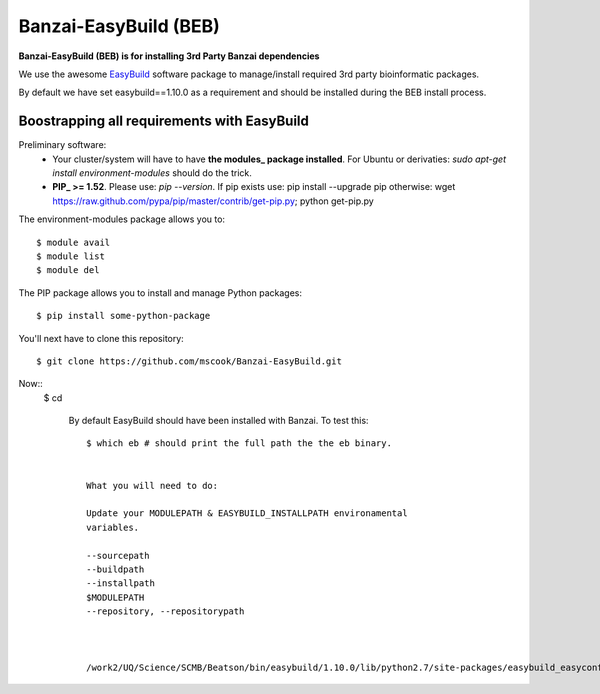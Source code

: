 Banzai-EasyBuild (BEB)
======================

**Banzai-EasyBuild (BEB) is for installing 3rd Party Banzai dependencies**

We use the awesome EasyBuild_ software package to manage/install required 3rd
party bioinformatic packages. 

.. _EasyBuild: http://hpcugent.github.io/easybuild/

By default we have set easybuild==1.10.0 as a requirement and should be
installed during the BEB install process.


Boostrapping all requirements with EasyBuild
--------------------------------------------

Preliminary software:
    * Your cluster/system will have to have **the modules_ package installed**. 
      For Ubuntu or derivaties: *sudo apt-get install environment-modules* 
      should do the trick.
    * **PIP_ >= 1.52**. Please use: *pip --version*. If pip exists use: pip install
      --upgrade pip otherwise: wget
      https://raw.github.com/pypa/pip/master/contrib/get-pip.py; python
      get-pip.py

.. _modules: http://modules.sourceforge.net
.. _PIP: http://www.pip-installer.org/en/latest/installing.html


The environment-modules package allows you to:: 

    $ module avail
    $ module list
    $ module del


The PIP package allows you to install and manage Python
packages::

    $ pip install some-python-package


You'll next have to clone this repository::

    $ git clone https://github.com/mscook/Banzai-EasyBuild.git


Now::
    $ cd 



            By default EasyBuild should have been installed with Banzai. To
            test this::

                $ which eb # should print the full path the the eb binary.


                What you will need to do:

                Update your MODULEPATH & EASYBUILD_INSTALLPATH environamental
                variables.

                --sourcepath
                --buildpath
                --installpath
                $MODULEPATH
                --repository, --repositorypath



                /work2/UQ/Science/SCMB/Beatson/bin/easybuild/1.10.0/lib/python2.7/site-packages/easybuild_easyconfigs-1.10.0.0-py2.7.egg/easybuild/easyconfigs
